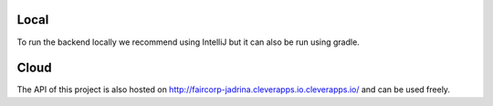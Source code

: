 Local
--------
To run the backend locally we recommend using IntelliJ but it can also be run using gradle. 

Cloud
--------
The API of this project is also hosted on http://faircorp-jadrina.cleverapps.io.cleverapps.io/ and can be used freely.
